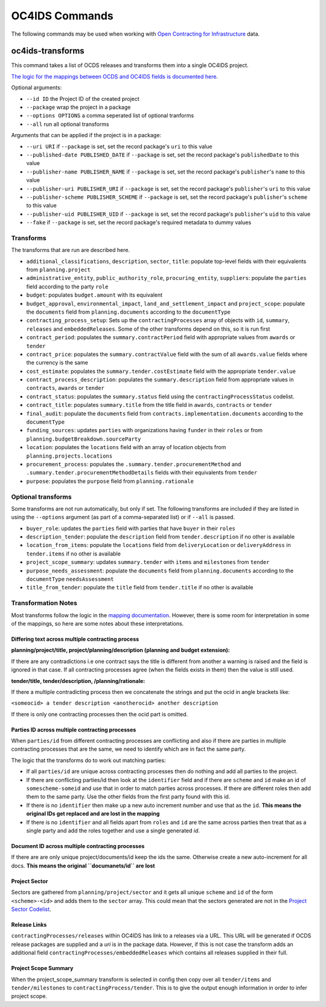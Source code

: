 OC4IDS Commands
================

The following commands may be used when working with `Open Contracting for Infrastructure <https://standard.open-contracting.org/infrastructure>`__ data.

oc4ids-transforms
-----------------

This command takes a list of OCDS releases and transforms them into a single OC4IDS project.

`The logic for the mappings between OCDS and OC4IDS fields is documented here <https://standard.open-contracting.org/infrastructure/latest/en/cost/#mapping-to-ids-and-from-ocds>`__.

Optional arguments:

* ``--id ID`` the Project ID of the created project
* ``--package`` wrap the project in a package
* ``--options OPTIONS`` a comma seperated list of optional tranforms
* ``--all`` run all optional transforms

Arguments that can be applied if the project is in a package:

* ``--uri URI`` if ``--package`` is set, set the record package's ``uri`` to this value
* ``--published-date PUBLISHED_DATE`` if ``--package`` is set, set the record package's ``publishedDate`` to this value
* ``--publisher-name PUBLISHER_NAME`` if ``--package`` is set, set the record package's ``publisher``'s ``name`` to this value
* ``--publisher-uri PUBLISHER_URI`` if ``--package`` is set, set the record package's ``publisher``'s ``uri`` to this value
* ``--publisher-scheme PUBLISHER_SCHEME`` if ``--package`` is set, set the record package's ``publisher``'s ``scheme`` to this value
* ``--publisher-uid PUBLISHER_UID`` if ``--package`` is set, set the record package's ``publisher``'s ``uid`` to this value
* ``--fake`` if ``--package`` is set, set the record package's required metadata to dummy values

Transforms
~~~~~~~~~~

The transforms that are run are described here.

* ``additional_classifications``, ``description``, ``sector``, ``title``: populate top-level fields with their equivalents from ``planning.project`` 
* ``administrative_entity``, ``public_authority_role``, ``procuring_entity``, ``suppliers``: populate the ``parties`` field according to the party ``role``
* ``budget``: populates ``budget.amount`` with its equivalent
* ``budget_approval``, ``environmental_impact``, ``land_and_settlement_impact`` and ``project_scope``: populate the ``documents`` field from ``planning.documents`` according to the ``documentType``
* ``contracting_process_setup``: Sets up the ``contractingProcesses`` array of objects with ``id``, ``summary``, ``releases`` and ``embeddedReleases``. Some of the other transforms depend on this, so it is run first
* ``contract_period``: populates the ``summary.contractPeriod`` field with appropriate values from ``awards`` or ``tender``
* ``contract_price``: populates the ``summary.contractValue`` field with the sum of all ``awards.value`` fields where the currency is the same
* ``cost_estimate``: populates the ``summary.tender.costEstimate`` field with the appropriate ``tender.value``
* ``contract_process_description``: populates the ``summary.description`` field from appropriate values in ``contracts``, ``awards`` or ``tender``
* ``contract_status``: populates the ``summary.status`` field using the ``contractingProcessStatus`` codelist.
* ``contract_title``: populates ``summary.title`` from the title field in ``awards``, ``contracts`` or ``tender``
* ``final_audit``: populate the ``documents`` field from ``contracts.implementation.documents`` according to the ``documentType``
* ``funding_sources``: updates ``parties`` with organizations having ``funder`` in their ``roles`` or from ``planning.budgetBreakdown.sourceParty``
* ``location``: populates the ``locations`` field with an array of location objects from ``planning.projects.locations``
* ``procurement_process``: populates the ``.summary.tender.procurementMethod`` and ``.summary.tender.procurementMethodDetails`` fields with their equivalents from ``tender``
* ``purpose``: populates the ``purpose`` field from ``planning.rationale``

Optional transforms
~~~~~~~~~~~~~~~~~~~

Some transforms are not run automatically, but only if set. The following transforms are included if they are listed in using the ``--options`` argument (as part of a comma-separated list) or if ``--all`` is passed.

* ``buyer_role``: updates the ``parties`` field with parties that have ``buyer`` in their ``roles``
* ``description_tender``: populate the ``description`` field from ``tender.description`` if no other is available
* ``location_from_items``: populate the ``locations`` field from ``deliveryLocation`` or ``deliveryAddress`` in ``tender.items`` if no other is available
* ``project_scope_summary``: updates ``summary.tender`` with ``items`` and ``milestones`` from ``tender``
* ``purpose_needs_assessment``: populate the ``documents`` field from ``planning.documents`` according to the ``documentType`` ``needsAssessment``
* ``title_from_tender``: populate the ``title`` field from ``tender.title`` if no other is available

Transformation Notes
~~~~~~~~~~~~~~~~~~~~

Most transforms follow the logic in the `mapping documentation <https://standard.open-contracting.org/infrastructure>`__.  However, there is some room for interpretation in some of the mappings, so here are some notes about these interpretations.

Differing text across multiple contracting process
##################################################

**planning/project/title, project/planning/description (planning and budget extension):**

If there are any contradictions i.e one contract says the title is different from another a warning is raised and the field is ignored in that case.  If all contracting processes agree (when the fields exists in them) then the value is still used.

**tender/title, tender/description, /planning/rationale:**

If there a multiple contradicting process then we concatenate the strings and put the ocid
in angle brackets like:

``<someocid> a tender description <anotherocid> another description``

If there is only one contracting processes then the ocid part is omitted.


Parties ID across multiple contracting processes
################################################

When ``parties/id`` from different contracting processes are conflicting and also if there are parties in multiple contracting processes that are the same, we need to identify which are in fact the same party.

The logic that the transforms do to work out matching parties:

* If all ``parties/id`` are unique across contracting processes then do nothing and add all parties to the project.
* If there are conflicting parties/id then look at the ``identifier`` field and if there are ``scheme`` and ``id`` make an id of ``somescheme-someid`` and use that in order to match parties across processes.  If there are different roles then add them to the same party.  Use the other fields from the first party found with this id.
* If there is no ``identifier`` then make up a new auto increment number and use that as the ``id``. **This means the original IDs get replaced and are lost in the mapping**
* If there is no ``identifier`` and all fields apart from ``roles`` and ``id`` are the same across parties then treat that as a single party and add the roles together and use a single generated `id`.

Document ID across multiple contracting processes
#################################################

If there are are only unique project/documents/id keep the ids the same. Otherwise create a new auto-increment for all docs.  **This means the original ``documanets/id`` are lost**


Project Sector
##############

Sectors are gathered from ``planning/project/sector`` and it gets all unique ``scheme`` and ``id`` of the form ``<scheme>-<id>`` and adds them to the ``sector`` array. This could mean that the sectors generated are not in the `Project Sector Codelist <https://standard.open-contracting.org/infrastructure/latest/en/reference/codelists/#projectsector>`__.


Release Links
#############

``contractingProcesses/releases`` within OC4IDS has link to a releases via a URL. This URL will be generated if OCDS release packages are supplied and a `uri` is in the package data. However, if this is not case the transform adds an additional field ``contractingProcesses/embeddedReleases`` which contains all releases supplied in their full.


Project Scope Summary
#####################

When the project_scope_summary transform is selected in config then copy over all ``tender/items`` and ``tender/milestones`` to ``contractingProcess/tender``.  This is to give the output enough information in order to infer project scope.




